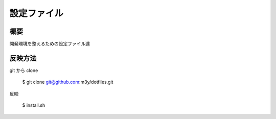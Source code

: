 設定ファイル
============

概要
----
開発環境を整えるための設定ファイル達

反映方法
--------
git から clone

    $ git clone git@github.com:m3y/dotfiles.git

反映

    $ install.sh
